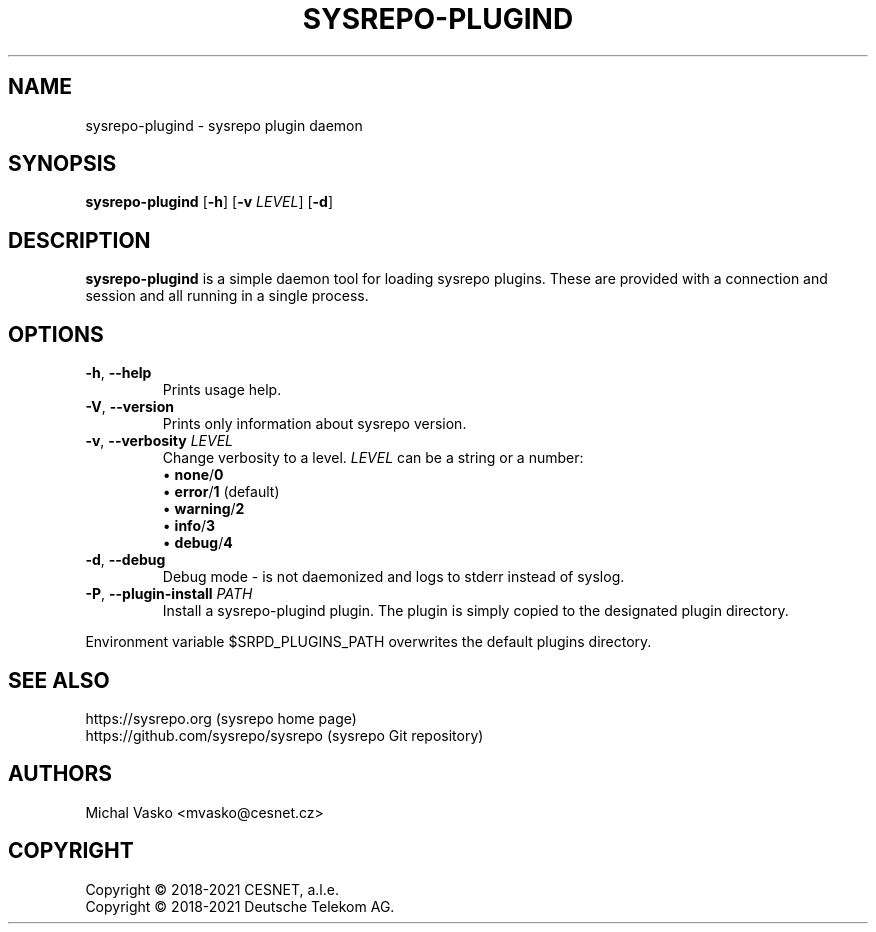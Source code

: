 .\" Manpage for sysrepo-plugind.
.\" Process this file with
.\" groff -man -Tascii sysrepo-plugind.8
.\"

.TH SYSREPO-PLUGIND 8 "2021-10-07" "sysrepo"
.SH NAME
sysrepo-plugind \- sysrepo plugin daemon
.
.SH SYNOPSIS
.B sysrepo-plugind
[\fB\-h\fP] [\fB\-v\fP \fILEVEL\fP] [\fB-d\fP]
.br
.
.SH DESCRIPTION
\fBsysrepo-plugind\fP is a simple daemon tool for loading sysrepo plugins. These
are provided with a connection and session and all running in a single process.
.
.SH OPTIONS
.TP
.BR "\-h\fR,\fP \-\^\-help"
Prints usage help.
.TP
.BR "\-V\fR,\fP \-\^\-version"
Prints only information about sysrepo version.
.TP
.BR "\-v\fR,\fP \-\^\-verbosity \fILEVEL\fP"
Change verbosity to a level. \fILEVEL\fP can be a string or a number:
 \[bu] \fBnone\fP/\fB0\fP
 \[bu] \fBerror\fP/\fB1\fP (default)
 \[bu] \fBwarning\fP/\fB2\fP
 \[bu] \fBinfo\fP/\fB3\fP
 \[bu] \fBdebug\fP/\fB4\fP
.TP
.BR "\-d\fR,\fP \-\^\-debug"
Debug mode - is not daemonized and logs to stderr instead of syslog.
.TP
.BR "\-P\fR,\fP \-\^\-plugin\-install \fIPATH\fP"
Install a sysrepo-plugind plugin. The plugin is simply copied
to the designated plugin directory.
.LP
Environment variable $SRPD_PLUGINS_PATH overwrites the default plugins directory.
.
.SH SEE ALSO
https://sysrepo.org (sysrepo home page)
.TP
https://github.com/sysrepo/sysrepo (sysrepo Git repository)
.
.SH AUTHORS
Michal Vasko <mvasko@cesnet.cz>
.
.SH COPYRIGHT
Copyright \(co 2018-2021 CESNET, a.l.e.
.TP
Copyright \(co 2018-2021 Deutsche Telekom AG.
